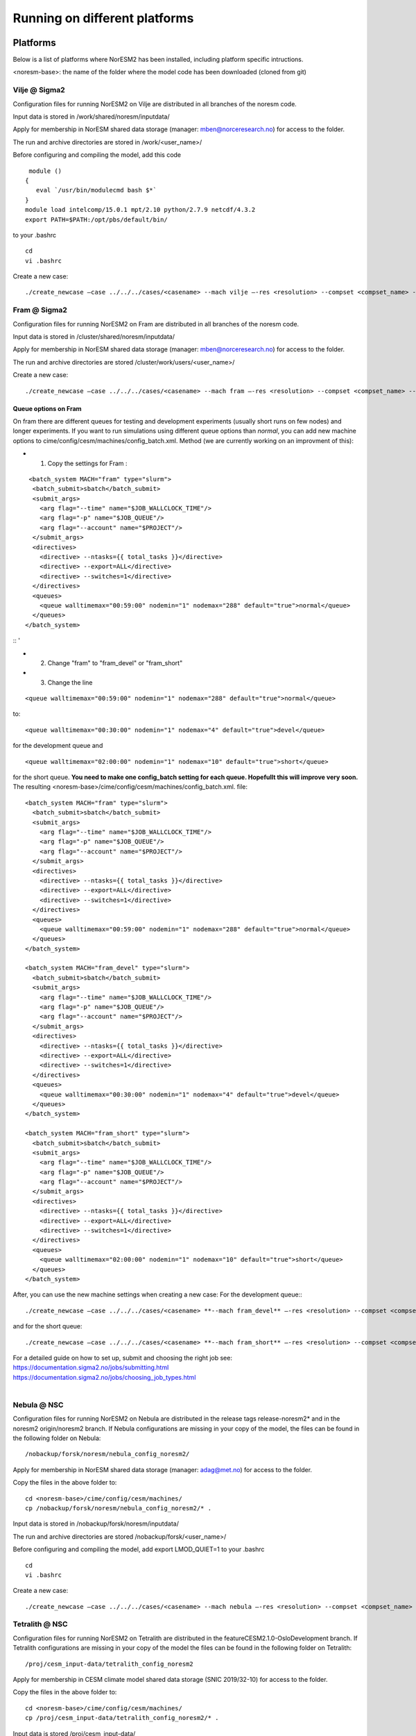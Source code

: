 .. _platforms:

Running on different platforms
======================================

Platforms
'''''''''

Below is a list of platforms where NorESM2 has been installed, including platform specific intructions. 

<noresm-base>: the name of the folder where the model code has been downloaded (cloned from git)

Vilje @ Sigma2
^^^^^^^^^^^^^^
Configuration files for running NorESM2 on Vilje are distributed in all branches of the noresm code.

Input data is stored in /work/shared/noresm/inputdata/

Apply for membership in NorESM shared data storage (manager: mben@norceresearch.no) for access to the folder.

The run and archive directories are stored in /work/<user_name>/

Before configuring and compiling the model, add  this code

::

      module ()
     {
        eval `/usr/bin/modulecmd bash $*`
     }
     module load intelcomp/15.0.1 mpt/2.10 python/2.7.9 netcdf/4.3.2
     export PATH=$PATH:/opt/pbs/default/bin/

::


to your .bashrc

::

    cd
    vi .bashrc

::

Create a new case:

::

    ./create_newcase –case ../../../cases/<casename> --mach vilje –-res <resolution> --compset <compset_name> --project <project_name> --user-mods-dir <user_mods_dir> --run-unsupported  

::

Fram @ Sigma2
^^^^^^^^^^^^^
Configuration files for running NorESM2 on Fram are distributed in all branches of the noresm code.

Input data is stored in /cluster/shared/noresm/inputdata/

Apply for membership in NorESM shared data storage (manager: mben@norceresearch.no) for access to the folder.

The run and archive directories are stored /cluster/work/users/<user_name>/

Create a new case: ::

    ./create_newcase –case ../../../cases/<casename> --mach fram –-res <resolution> --compset <compset_name> --project <project_name> --user-mods-dir <user_mods_dir> --run-unsupported  

Queue options on Fram
------------------------
On fram there are different queues for testing and development experiments (usually short runs on few nodes) and longer experiments. If you want to run simulations using different queue options than *normal*, you can add new machine options to   cime/config/cesm/machines/config_batch.xml. Method (we are currently working on an improvment of this):

- 1. Copy the settings for Fram :
::

   <batch_system MACH="fram" type="slurm">
    <batch_submit>sbatch</batch_submit>
    <submit_args>
      <arg flag="--time" name="$JOB_WALLCLOCK_TIME"/>
      <arg flag="-p" name="$JOB_QUEUE"/>
      <arg flag="--account" name="$PROJECT"/>
    </submit_args>
    <directives> 
      <directive> --ntasks={{ total_tasks }}</directive>
      <directive> --export=ALL</directive>
      <directive> --switches=1</directive>
    </directives>
    <queues>
      <queue walltimemax="00:59:00" nodemin="1" nodemax="288" default="true">normal</queue>
    </queues>
  </batch_system>

:: '

- 2. Change "fram" to "fram_devel" or "fram_short"
 
- 3. Change the line

::

    <queue walltimemax="00:59:00" nodemin="1" nodemax="288" default="true">normal</queue>
    
::

to::
 
  <queue walltimemax="00:30:00" nodemin="1" nodemax="4" default="true">devel</queue>

for the development queue and ::

  <queue walltimemax="02:00:00" nodemin="1" nodemax="10" default="true">short</queue>
  
for the short queue. **You need to make one config_batch setting for each queue. Hopefullt this will improve very soon.**
The resulting <noresm-base>/cime/config/cesm/machines/config_batch.xml. file:

::


  <batch_system MACH="fram" type="slurm">
    <batch_submit>sbatch</batch_submit>
    <submit_args>
      <arg flag="--time" name="$JOB_WALLCLOCK_TIME"/>
      <arg flag="-p" name="$JOB_QUEUE"/>
      <arg flag="--account" name="$PROJECT"/>
    </submit_args>
    <directives> 
      <directive> --ntasks={{ total_tasks }}</directive>
      <directive> --export=ALL</directive>
      <directive> --switches=1</directive>
    </directives>
    <queues>
      <queue walltimemax="00:59:00" nodemin="1" nodemax="288" default="true">normal</queue>
    </queues>
  </batch_system>

  <batch_system MACH="fram_devel" type="slurm">
    <batch_submit>sbatch</batch_submit>
    <submit_args>
      <arg flag="--time" name="$JOB_WALLCLOCK_TIME"/>
      <arg flag="-p" name="$JOB_QUEUE"/>
      <arg flag="--account" name="$PROJECT"/>
    </submit_args>
    <directives> 
      <directive> --ntasks={{ total_tasks }}</directive>
      <directive> --export=ALL</directive>
      <directive> --switches=1</directive>
    </directives>
    <queues>
      <queue walltimemax="00:30:00" nodemin="1" nodemax="4" default="true">devel</queue>
    </queues>
  </batch_system>

  <batch_system MACH="fram_short" type="slurm">
    <batch_submit>sbatch</batch_submit>
    <submit_args>
      <arg flag="--time" name="$JOB_WALLCLOCK_TIME"/>
      <arg flag="-p" name="$JOB_QUEUE"/>
      <arg flag="--account" name="$PROJECT"/>
    </submit_args>
    <directives> 
      <directive> --ntasks={{ total_tasks }}</directive>
      <directive> --export=ALL</directive>
      <directive> --switches=1</directive>
    </directives>
    <queues>
      <queue walltimemax="02:00:00" nodemin="1" nodemax="10" default="true">short</queue>
    </queues>
  </batch_system>

::

   

After, you can use the new machine settings when creating a new case: For the development queue:::

    ./create_newcase –case ../../../cases/<casename> **--mach fram_devel** –-res <resolution> --compset <compset_name> --project <project_name> --user-mods-dir <user_mods_dir> --run-unsupported  
    
and for the short queue::

       ./create_newcase –case ../../../cases/<casename> **--mach fram_short** –-res <resolution> --compset <compset_name> --project <project_name> --user-mods-dir <user_mods_dir> --run-unsupported  

| For a detailed guide on how to set up, submit and choosing the right job see: 
| https://documentation.sigma2.no/jobs/submitting.html  
| https://documentation.sigma2.no/jobs/choosing_job_types.html  
| 

Nebula @ NSC
^^^^^^^^^^^^
Configuration files for running NorESM2 on Nebula are distributed in the release tags release-noresm2* and in the noresm2 origin/noresm2 branch. If Nebula configurations are missing in your copy of the model, the files can be found in the following folder on Nebula:

::

/nobackup/forsk/noresm/nebula_config_noresm2/
    
::

Apply for membership in NorESM shared data storage (manager: adag@met.no) for access to the folder.

Copy the files in the above folder to:

::

    cd <noresm-base>/cime/config/cesm/machines/
    cp /nobackup/forsk/noresm/nebula_config_noresm2/* .

::

Input data is stored in /nobackup/forsk/noresm/inputdata/

The run and archive directories are stored /nobackup/forsk/<user_name>/

Before configuring and compiling the model, add export LMOD_QUIET=1 to your .bashrc

::

    cd
    vi .bashrc

::

Create a new case:

::

    ./create_newcase –case ../../../cases/<casename> --mach nebula –-res <resolution> --compset <compset_name> --project <project_name> --user-mods-dir <user_mods_dir> --run-unsupported  

::


Tetralith @ NSC
^^^^^^^^^^^^^^^

Configuration files for running NorESM2 on Tetralith are distributed in the featureCESM2.1.0-OsloDevelopment branch. If Tetralith configurations are missing in your copy of the model the files can be found in the following folder on Tetralith:

::

/proj/cesm_input-data/tetralith_config_noresm2
    
::

Apply for membership in CESM climate model shared data storage (SNIC 2019/32-10) for access to the folder.

Copy the files in the above folder to:

::

    cd <noresm-base>/cime/config/cesm/machines/
    cp /proj/cesm_input-data/tetralith_config_noresm2/* .

::

Input data is stored /proj/cesm_input-data/ 

Before configuring and compiling the model, clear your environment and load the following modules:


::

  module purge 
  module load buildenv-intel/2018.u1-bare 
  module load netCDF/4.4.1.1-HDF5-1.8.19-nsc1-intel-2018a-eb 
  module load HDF5/1.8.19-nsc1-intel-2018a-eb 
  module load PnetCDF/1.8.1-nsc1-intel-2018a-eb

::

Create a new case:

::

./create_newcase –case ../../../cases/<casename> -mach triolith –res <resolution> -compset <compset_name> -pecount M -ccsm_out <NorESM_ouput_folder>

::

Adding a new platform
'''''''''''''''''''''

Edit the following files:

::

  config_batch.xml  
  config_compilers.xml  
  config_machines.xml

::  

located in

::

<noresm-base>/cime/config/cesm/machines/

::

config_batch.xml
^^^^^^^^^^^^^^^^

Add a batch_system entry in this file for your platform with appropriate settings. See examples below.

Machine example with SLURM batch system

on Fram:

::

  <batch_system MACH="fram" type="slurm">
    <batch_submit>sbatch</batch_submit>
    <submit_args>
      <arg flag="--time" name="$JOB_WALLCLOCK_TIME"/>
      <arg flag="-p" name="$JOB_QUEUE"/>
      <arg flag="--account" name="$PROJECT"/>
    </submit_args>
    <directives>
      <directive> --ntasks={{ total_tasks }}</directive>
      <directive> --export=ALL</directive>
      <directive> --switches=1</directive>
    </directives>
    <queues>
      <queue walltimemax="00:59:00" nodemin="1" nodemax="288" default="true">normal</queue>
    </queues>
  </batch_system>

::


On Tetralith:

::

  <batch_system type="slurm" MACH="tetralith">
    <batch_submit>sbatch</batch_submit>
    <submit_args>
      <arg flag="--time" name="$JOB_WALLCLOCK_TIME"/>
      <arg flag="--account" name="$PROJECT"/>
    </submit_args>
    <queues>
      <queue walltimemax="168:00:00" nodemin="1" default="true">default</queue>
      <queue walltimemax="01:00:00" nodemin="1" nodemax="4" >development</queue>
    </queues>
  </batch_system>

::

Machine example with PBS batch system

::

  <batch_system MACH="vilje" type="pbs">
    <submit_args>
      <arg flag="-N cesmRun"/>
    </submit_args>
    <directives>
      <directive>-A nn2345k</directive>
      <directive>-l select={{ num_nodes }}:ncpus={{ MAX_TASKS_PER_NODE }}:mpiprocs={{ tasks_per_node }}:ompthreads={{ thread_count }}</directive>
    </directives>
    <queues>
      <queue walltimemax="00:59:00" nodemin="1" nodemax="9999" default="true">workq</queue>
    </queues>
    <!--walltimes>
                            <walltime default="true">00:59:00</walltime>
    </walltimes-->
  </batch_system>

::

config_compilers.xml
^^^^^^^^^^^^^^^^^^^^
 
Add a compiler entry in this file for your platform with appropriate settings. See examples below.

On Fram:

::

   <compiler MACH="fram">
     <CPPDEFS>
       <append> -D$(OS) </append>
     </CPPDEFS>
     <FFLAGS>
       <append> -xCORE-AVX2 -no-fma </append>
     </FFLAGS>
     <NETCDF_PATH>$(EBROOTNETCDFMINFORTRAN)</NETCDF_PATH>
     <PNETCDF_PATH>$(EBROOTPNETCDF)</PNETCDF_PATH>
     <MPI_PATH>$(MPI_ROOT)</MPI_PATH>
     <MPI_LIB_NAME>mpi</MPI_LIB_NAME>
     <FFLAGS>
       <append DEBUG="FALSE"> -O2 </append>
       <append MODEL="micom"> -r8 </append>
       <append MODEL="cam"> -init=zero,arrays </append>
     </FFLAGS>
     <MPICC> mpiicc </MPICC>
     <MPICXX> mpiicpc </MPICXX>
     <MPIFC> mpiifort </MPIFC>
     <PIO_FILESYSTEM_HINTS>lustre</PIO_FILESYSTEM_HINTS>
     <SLIBS>
       <append>-mkl=sequential -lnetcdff -lnetcdf</append>
     </SLIBS>
  </compiler>

::

On Tetralith:

::
 
   <compiler MACH="tetralith" COMPILER="intel">
    <MPICC> mpiicc  </MPICC>
    <MPICXX> mpiicpc </MPICXX>
    <MPIFC> mpiifort </MPIFC>
    <PNETCDF_PATH>$ENV{PNETCDF_DIR}</PNETCDF_PATH>
    <NETCDF_PATH>$ENV{NETCDF_DIR}</NETCDF_PATH>
    <SLIBS>
      <append>-L$(NETCDF_PATH)/lib -lnetcdf -lnetcdff</append>
    </SLIBS>
    <FFLAGS>
      <append> -xHost -fPIC -mcmodel=large </append>
    </FFLAGS>
    <FFLAGS>
      <append DEBUG="FALSE"> -O0 -xAVX </append>
      <append MODEL="micom"> -r8 </append>
    </FFLAGS>
    <CFLAGS>
      <append> -xHost -fPIC -mcmodel=large </append>
    </CFLAGS>
    <LDFLAGS>
      <append> -mkl </append>
    </LDFLAGS>
  </compiler>
 
::
 
 

config_machines.xml
^^^^^^^^^^^^^^^^^^^
 
Add a machine entry in this file for your platform with appropriate settings. See examples below.

On Fram:

::

  <machine MACH="fram">
    <DESC>Lenovo NeXtScale M5, 32-way nodes, dual 16-core Xeon E5-2683@2.10GHz, 64 GiB per node, os is Linux, batch system       is SLURM</DESC>
    <OS>LINUX</OS>
    <COMPILERS>intel</COMPILERS>
    <MPILIBS>impi</MPILIBS>
    <CIME_OUTPUT_ROOT>/cluster/work/users/$USER/noresm</CIME_OUTPUT_ROOT>
    <DIN_LOC_ROOT>/cluster/shared/noresm/inputdata</DIN_LOC_ROOT>
    <DIN_LOC_ROOT_CLMFORC>UNSET</DIN_LOC_ROOT_CLMFORC>
    <DOUT_S_ROOT>/cluster/work/users/$USER/archive/$CASE</DOUT_S_ROOT>
    <DOUT_L_ROOT>/projects/NS2345K/noresm/cases</DOUT_L_ROOT>
    <DOUT_L_HOSTNAME>login.nird.sigma2.no</DOUT_L_HOSTNAME>
    <!--DOUT_L_MSROOT>UNSET</DOUT_L_MSROOT-->
    <BASELINE_ROOT>UNSET</BASELINE_ROOT>
    <CCSM_CPRNC>UNSET</CCSM_CPRNC>
    <GMAKE_J>8</GMAKE_J>
    <BATCH_SYSTEM>slurm</BATCH_SYSTEM>
    <SUPPORTED_BY>noresmCommunity</SUPPORTED_BY>
    <MAX_TASKS_PER_NODE>32</MAX_TASKS_PER_NODE>
    <MAX_MPITASKS_PER_NODE>32</MAX_MPITASKS_PER_NODE>
    <PROJECT_REQUIRED>TRUE</PROJECT_REQUIRED>
    <mpirun mpilib="mpi-serial">
      <executable></executable>
    </mpirun>
    <mpirun mpilib="default">
      <executable>mpirun</executable>
    </mpirun>
    <module_system type="module">
      <init_path lang="perl">/cluster/software/lmod/lmod/init/perl</init_path>
      <init_path lang="python">/cluster/software/lmod/lmod/init/env_modules_python.py</init_path>
      <init_path lang="csh">/cluster/software/lmod/lmod/init/csh</init_path>
      <init_path lang="sh">/cluster/software/lmod/lmod/init/sh</init_path>
      <cmd_path lang="perl">/cluster/software/lmod/lmod/libexec/lmod perl</cmd_path>
      <cmd_path lang="python">/cluster/software/lmod/lmod/libexec/lmod python</cmd_path>
      <cmd_path lang="sh">module</cmd_path>
      <cmd_path lang="csh">module</cmd_path>
      <modules>
        <command name="purge">--force</command>
        <command name="load">StdEnv</command>
        <!-- djlo Deactivated THT settings -->
        <!--command name="load">intel/2016a</command-->
        <!--command name="load">netCDF-Fortran/4.4.3-intel-2016a</command-->
        <!--command name="load">PnetCDF/1.8.1-intel-2016a</command-->
        <!--command name="load">CMake/3.5.2-intel-2016a</command-->
        <command name="load">intel/2018a</command>
        <command name="load">netCDF-Fortran/4.4.4-intel-2018a-HDF5-1.8.19</command>
        <command name="load">PnetCDF/1.8.1-intel-2018a</command>
        <command name="load">CMake/3.9.1</command>
      </modules>
    </module_system>
    <environment_variables>
      <env name="KMP_STACKSIZE">64M</env>
      <env name="I_MPI_EXTRA_FILESYSTEM_LIST">lustre</env>
      <env name="I_MPI_EXTRA_FILESYSTEM">on</env>
    </environment_variables>
    <resource_limits>
      <resource name="RLIMIT_STACK">-1</resource>
    </resource_limits>
  </machine>

::

On Tetralith:

::
 
   <machine MACH="tetralith">
    <DESC>Tetralith Linux Cluster (NSC, Sweden), 32 pes/node, batch system SLURM</DESC>
    <OS>LINUX</OS>
    <COMPILERS>intel</COMPILERS>
    <MPILIBS>impi</MPILIBS>
    <PROJECT>snic2019-1-2</PROJECT>
    <CHARGE_ACCOUNT>bolinc</CHARGE_ACCOUNT>
    <CIME_OUTPUT_ROOT>/proj/$CHARGE_ACCOUNT/users/$ENV{USER}/noresm2</CIME_OUTPUT_ROOT>
    <DIN_LOC_ROOT>/proj/cesm_input-data/inputdata/</DIN_LOC_ROOT>
    <DIN_LOC_ROOT_CLMFORC>/proj/cesm_input-data/inputdata/atm/datm7</DIN_LOC_ROOT_CLMFORC>
    <DOUT_S_ROOT>$CIME_OUTPUT_ROOT/cesm_archive/$CASE</DOUT_S_ROOT>
    <BASELINE_ROOT>$CIME_OUTPUT_ROOT/cesm_baselines</BASELINE_ROOT>
    <CCSM_CPRNC>/$CIME_OUTPUT_ROOT/cesm_tools/cprnc/cprnc</CCSM_CPRNC>
    <GMAKE_J>4</GMAKE_J>
    <BATCH_SYSTEM>slurm</BATCH_SYSTEM>
    <SUPPORTED_BY>snic</SUPPORTED_BY>
    <MAX_TASKS_PER_NODE>32</MAX_TASKS_PER_NODE>
    <MAX_MPITASKS_PER_NODE>32</MAX_MPITASKS_PER_NODE>
    <PROJECT_REQUIRED>TRUE</PROJECT_REQUIRED>
    <mpirun mpilib="default">
      <executable>mpprun</executable>
    </mpirun>
    <module_system type="none">
    </module_system>
  </machine>
 
::
 
 
 
 
 
 
